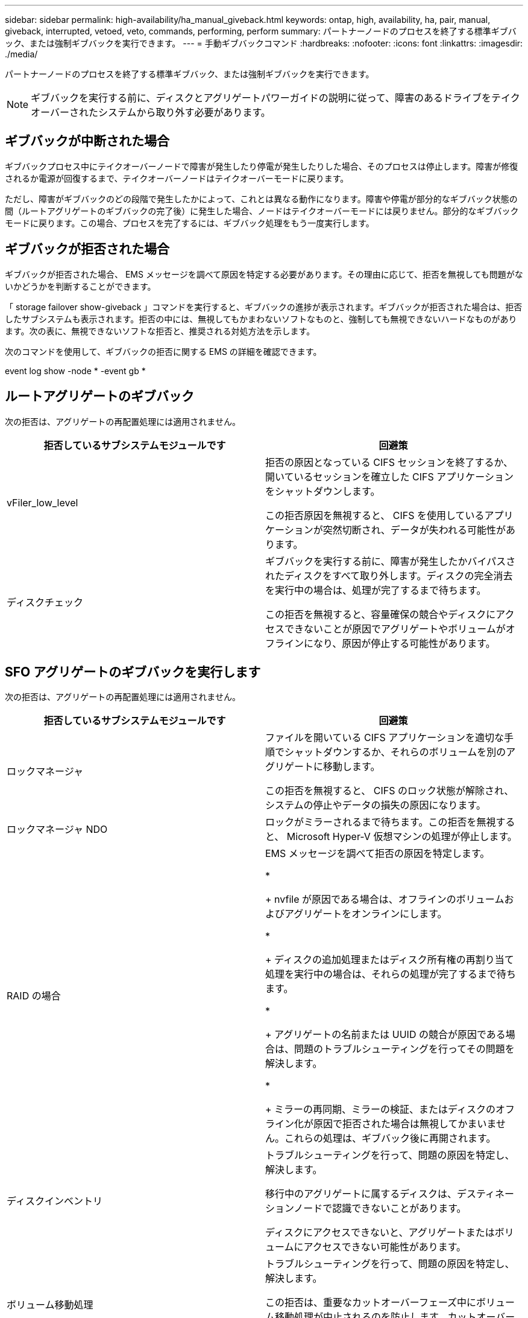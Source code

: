 ---
sidebar: sidebar 
permalink: high-availability/ha_manual_giveback.html 
keywords: ontap, high, availability, ha, pair, manual, giveback, interrupted, vetoed, veto, commands, performing, perform 
summary: パートナーノードのプロセスを終了する標準ギブバック、または強制ギブバックを実行できます。 
---
= 手動ギブバックコマンド
:hardbreaks:
:nofooter: 
:icons: font
:linkattrs: 
:imagesdir: ./media/


[role="lead"]
パートナーノードのプロセスを終了する標準ギブバック、または強制ギブバックを実行できます。


NOTE: ギブバックを実行する前に、ディスクとアグリゲートパワーガイドの説明に従って、障害のあるドライブをテイクオーバーされたシステムから取り外す必要があります。



== ギブバックが中断された場合

ギブバックプロセス中にテイクオーバーノードで障害が発生したり停電が発生したりした場合、そのプロセスは停止します。障害が修復されるか電源が回復するまで、テイクオーバーノードはテイクオーバーモードに戻ります。

ただし、障害がギブバックのどの段階で発生したかによって、これとは異なる動作になります。障害や停電が部分的なギブバック状態の間（ルートアグリゲートのギブバックの完了後）に発生した場合、ノードはテイクオーバーモードには戻りません。部分的なギブバックモードに戻ります。この場合、プロセスを完了するには、ギブバック処理をもう一度実行します。



== ギブバックが拒否された場合

ギブバックが拒否された場合、 EMS メッセージを調べて原因を特定する必要があります。その理由に応じて、拒否を無視しても問題がないかどうかを判断することができます。

「 storage failover show-giveback 」コマンドを実行すると、ギブバックの進捗が表示されます。ギブバックが拒否された場合は、拒否したサブシステムも表示されます。拒否の中には、無視してもかまわないソフトなものと、強制しても無視できないハードなものがあります。次の表に、無視できないソフトな拒否と、推奨される対処方法を示します。

次のコマンドを使用して、ギブバックの拒否に関する EMS の詳細を確認できます。

event log show -node * -event gb *



== ルートアグリゲートのギブバック

次の拒否は、アグリゲートの再配置処理には適用されません。

[cols=","]
|===
| 拒否しているサブシステムモジュールです | 回避策 


 a| 
vFiler_low_level
 a| 
拒否の原因となっている CIFS セッションを終了するか、開いているセッションを確立した CIFS アプリケーションをシャットダウンします。

この拒否原因を無視すると、 CIFS を使用しているアプリケーションが突然切断され、データが失われる可能性があります。



 a| 
ディスクチェック
 a| 
ギブバックを実行する前に、障害が発生したかバイパスされたディスクをすべて取り外します。ディスクの完全消去を実行中の場合は、処理が完了するまで待ちます。

この拒否を無視すると、容量確保の競合やディスクにアクセスできないことが原因でアグリゲートやボリュームがオフラインになり、原因が停止する可能性があります。

|===


== SFO アグリゲートのギブバックを実行します

次の拒否は、アグリゲートの再配置処理には適用されません。

[cols=","]
|===
| 拒否しているサブシステムモジュールです | 回避策 


 a| 
ロックマネージャ
 a| 
ファイルを開いている CIFS アプリケーションを適切な手順でシャットダウンするか、それらのボリュームを別のアグリゲートに移動します。

この拒否を無視すると、 CIFS のロック状態が解除され、システムの停止やデータの損失の原因になります。



 a| 
ロックマネージャ NDO
 a| 
ロックがミラーされるまで待ちます。この拒否を無視すると、 Microsoft Hyper-V 仮想マシンの処理が停止します。



| RAID の場合  a| 
EMS メッセージを調べて拒否の原因を特定します。

* 
+
nvfile が原因である場合は、オフラインのボリュームおよびアグリゲートをオンラインにします。

* 
+
ディスクの追加処理またはディスク所有権の再割り当て処理を実行中の場合は、それらの処理が完了するまで待ちます。

* 
+
アグリゲートの名前または UUID の競合が原因である場合は、問題のトラブルシューティングを行ってその問題を解決します。

* 
+
ミラーの再同期、ミラーの検証、またはディスクのオフライン化が原因で拒否された場合は無視してかまいません。これらの処理は、ギブバック後に再開されます。





| ディスクインベントリ  a| 
トラブルシューティングを行って、問題の原因を特定し、解決します。

移行中のアグリゲートに属するディスクは、デスティネーションノードで認識できないことがあります。

ディスクにアクセスできないと、アグリゲートまたはボリュームにアクセスできない可能性があります。



| ボリューム移動処理  a| 
トラブルシューティングを行って、問題の原因を特定し、解決します。

この拒否は、重要なカットオーバーフェーズ中にボリューム移動処理が中止されるのを防止します。カットオーバー中にジョブが中止されると、ボリュームにアクセスできなくなる可能性があります。

|===


=== 手動ギブバックを実行するためのコマンドです

HA ペアのノードで、メンテナンスが完了したあとやテイクオーバーの原因となった問題を解決したあとに元の所有者にストレージを戻すには、手動でギブバックを開始します。

[cols=","]
|===
| 状況 | * 使用するコマンド 


 a| 
パートナーノードにストレージをギブバックします
| 「 storage failover giveback ‑ ofd_nodename 


 a| 
パートナーがギブバック待機モードになっていなくてもストレージをギブバックします
 a| 
「 storage failover giveback ‑ ofd_nodename _`‑ require ‑ partner ‑ waiting false

このオプションは、長時間クライアントが停止しても問題がない場合にのみ使用してください。



| ギブバック処理がプロセスで拒否されてもストレージをギブバックする（強制的にギブバックを実行する）  a| 
「 storage failover giveback ‑ ofd_nodename_`‑ override ‑ override-vetoes true

このオプションを使用すると、クライアントの停止が長引いたり、ギブバックの完了後にアグリゲートとボリュームがオンラインに復帰しない可能性があります。



| CFO アグリゲート（ルートアグリゲート）だけをギブバックする  a| 
「 storage failover giveback ‑ ofd_nodename

「‑ only ‑ cfo ‑ aggregates true 」



| ギブバックコマンドを実行したあとにギブバックの進捗を監視します問題 | 'storage failover show ‑ giveback 
|===
